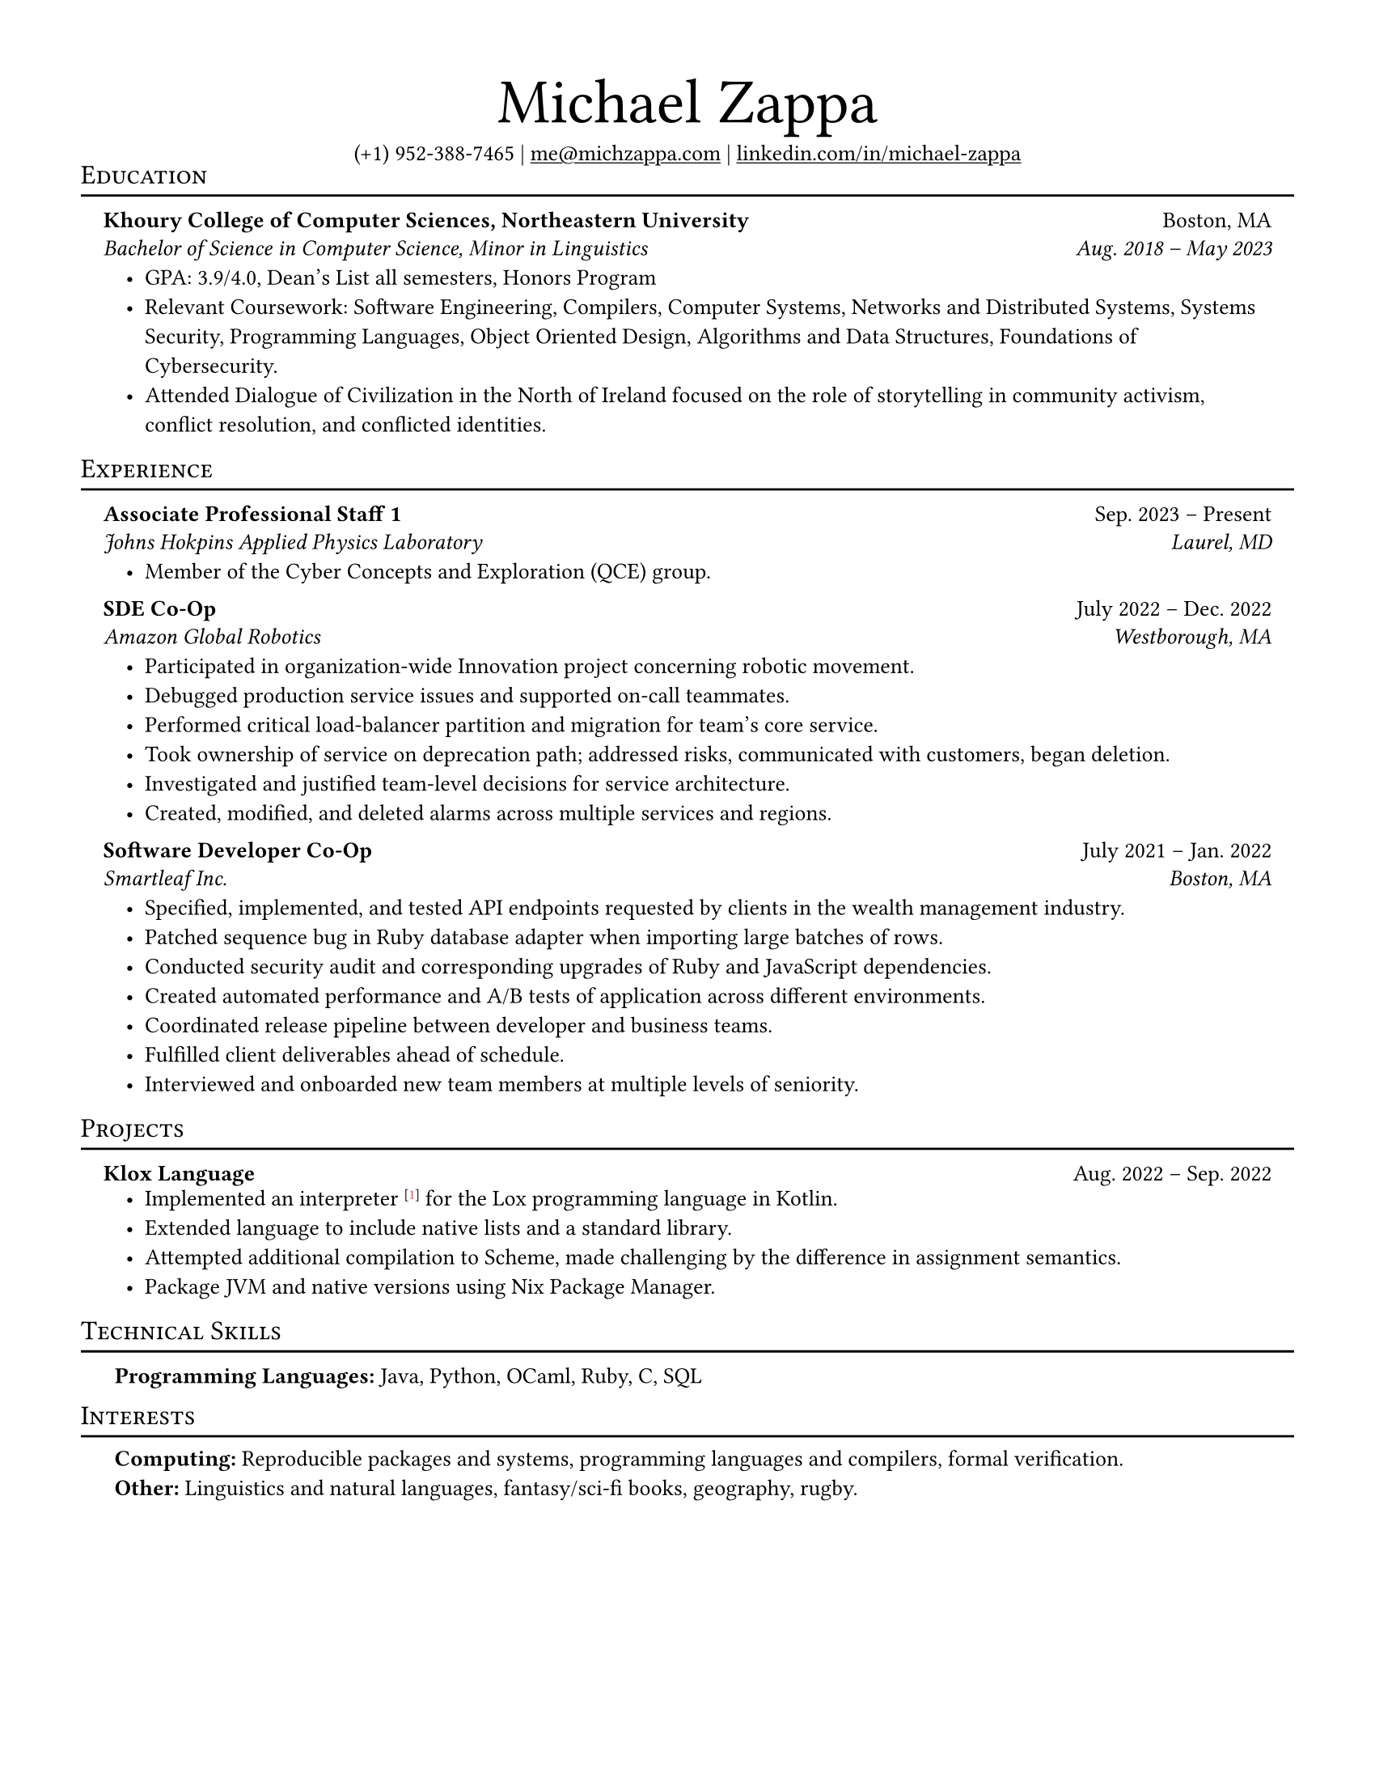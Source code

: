 #set page(
    paper: "us-letter",
    margin: 0.5in,
)

#set text(
    font: "Linux Libertine",
    size: 10pt,
    hyphenate: false,
)

#show heading.where(
    level: 1,
): it => block(width: 100%)[
    #set text(font: "Linux Libertine", size: 2em, weight: "regular"
    )
    #it.body
    #v(0.1em)
]
    
#show heading.where(
    level: 2,
): it => block(width: 100%)[
    #set align(left)
    #set text(font: "Linux Libertine", size: 1em,  weight: "regular")
    #v(-1em)
    #smallcaps(it.body)
    #v(-0.75em)
    #line(length: 100%, stroke: 1pt + black)
]
    
#align(center)[
    = Michael Zappa
    (+1) 952-388-7465 | #underline(link("mailto:me@michzappa.com")) | #underline(link("https://www.linkedin.com/in/michael-zappa/")[linkedin.com/in/michael-zappa])
]

== Education
#v(-1em)
#block(width: 100%, above: 0em, inset: 1em)[
    #text(weight: "bold")[Khoury College of Computer Sciences, Northeastern University] #h(1fr) Boston, MA
    #v(-0.6em)
    #text(style: "italic")[Bachelor of Science in Computer Science, Minor in Linguistics] #h(1fr) #text(style: "italic")[Aug. 2018 #sym.dash.en May 2023]
    #list(
        indent: 1em,
        [GPA: 3.9/4.0, Dean’s List all semesters, Honors Program],
        [Relevant Coursework: Software Engineering, Compilers, Computer Systems, Networks and Distributed Systems, Systems Security, Programming Languages, Object Oriented Design, Algorithms and Data Structures, Foundations of Cybersecurity.],
        [Attended Dialogue of Civilization in the North of Ireland focused on the role of storytelling in community activism, conflict resolution, and conflicted identities.]
    )
]

== Experience
#v(-1em)
#block(width: 100%, above: 0em, inset: 1em)[
    #text(weight: "bold")[Associate Professional Staff 1] #h(1fr) Sep. 2023 #sym.dash.en Present
    #v(-0.6em)    
    #text(style: "italic")[Johns Hokpins Applied Physics Laboratory] #h(1fr) #text(style: "italic")[Laurel, MD]
    // #v(-0.2em)
    #list(
        indent: 1em,
        [Member of the Cyber Concepts and Exploration (QCE) group.]
    )
]

#v(-1em)
#block(width: 100%, above: 0em, inset: 1em)[
    #text(weight: "bold")[SDE Co-Op] #h(1fr) July 2022 #sym.dash.en Dec. 2022
    #v(-0.6em)    
    #text(style: "italic")[Amazon Global Robotics] #h(1fr) #text(style: "italic")[Westborough, MA]
    #list(
        indent: 1em,
        [Participated in organization-wide Innovation project concerning robotic movement.],
        [Debugged production service issues and supported on-call teammates.],
        [Performed critical load-balancer partition and migration for team’s core service.],
        [Took ownership of service on deprecation path; addressed risks, communicated with customers, began deletion.],
        [Investigated and justified team-level decisions for service architecture.],
        [Created, modified, and deleted alarms across multiple services and regions.]
    )
]

#v(-1em)
#block(width: 100%, above: 0em, inset: 1em)[
    #text(weight: "bold")[Software Developer Co-Op] #h(1fr) July 2021 #sym.dash.en Jan. 2022
    #v(-0.6em)    
    #text(style: "italic")[Smartleaf Inc.] #h(1fr) #text(style: "italic")[Boston, MA]
    #list(
        indent: 1em,
        [Specified, implemented, and tested API endpoints requested by clients in the wealth management industry.],
        [Patched sequence bug in Ruby database adapter when importing large batches of rows.],
        [Conducted security audit and corresponding upgrades of Ruby and JavaScript dependencies.],
        [Created automated performance and A/B tests of application across different environments.],
        [Coordinated release pipeline between developer and business teams.],
        [Fulfilled client deliverables ahead of schedule.],
        [Interviewed and onboarded new team members at multiple levels of seniority.]
    )
]

== Projects
#v(-1em)
#block(width: 100%, above: 0em, inset: 1em)[
    #text(weight: "bold")[Klox Language] #h(1fr) Aug. 2022 #sym.dash.en Sep. 2022
    #v(-0.2em)
    #list(
        indent: 1em,
        [Implemented an interpreter #super(link("https://github.com/michzappa/klox")[[#text(fill: red)[1]]]) for the Lox programming language in Kotlin.],
        [Extended language to include native lists and a standard library.],
        [Attempted additional compilation to Scheme, made challenging by the difference in assignment semantics.],
        [Package JVM and native versions using Nix Package Manager.]
    )
]

== Technical Skills
#block(width: 100%,
    [#list(
        indent: 1em, marker: "",
        [#text(weight: "bold")[Programming Languages:] Java, Python, OCaml, Ruby, C, SQL]
    )]
)
#v(0.8em)

== Interests
#list(
    indent: 1em, marker: "",
    [#text(weight: "bold")[Computing:] Reproducible packages and systems, programming languages and compilers, formal verification.],
    [#text(weight: "bold")[Other:] Linguistics and natural languages, fantasy/sci-fi books, geography, rugby.]
)        
